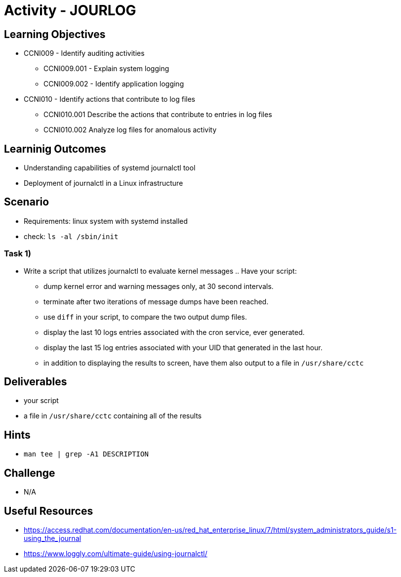 :doctype: book
:stylesheet: ../../cctc.css

= Activity - JOURLOG

//image::../Resources/journalctl.png[JOURLOG,height="500",width="850",float="left"]

== Learning Objectives

* CCNI009 - Identify auditing activities
** CCNI009.001 - Explain system logging
** CCNI009.002 - Identify application logging
* CCNI010 - Identify actions that contribute to log files
** CCNI010.001 Describe the actions that contribute to entries in log files
** CCNI010.002 Analyze log files for anomalous activity


== Learninig Outcomes

* Understanding capabilities of systemd journalctl tool
* Deployment of journalctl in a Linux infrastructure

== Scenario

* Requirements: linux system with systemd installed
* check: `ls -al /sbin/init` +

=== Task 1)

* Write a script that utilizes journalctl to evaluate kernel messages .. Have your script:
** dump kernel error and warning messages only, at 30 second intervals.
** terminate after two iterations of message dumps have been reached.
** use `diff` in your script, to compare the two output dump files.  
** display the last 10 logs entries associated with the cron service, ever generated.
** display the last 15 log entries associated with your UID that generated in the last hour.
** in addition to displaying the results to screen, have them also output to a file in `/usr/share/cctc`

== Deliverables

* your script
* a file in `/usr/share/cctc` containing all of the results


== Hints

* `man tee | grep -A1 DESCRIPTION`

== Challenge

* N/A

== Useful Resources

* https://access.redhat.com/documentation/en-us/red_hat_enterprise_linux/7/html/system_administrators_guide/s1-using_the_journal
* https://www.loggly.com/ultimate-guide/using-journalctl/
